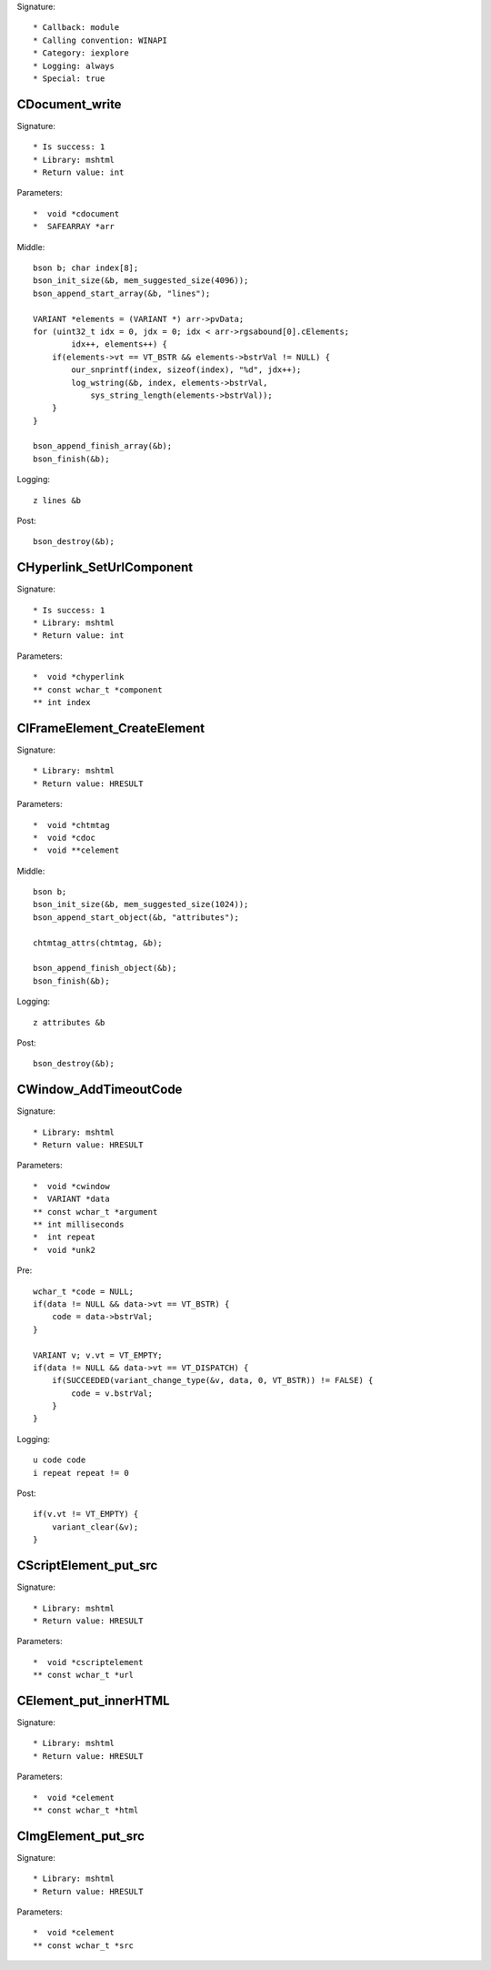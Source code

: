 Signature::

    * Callback: module
    * Calling convention: WINAPI
    * Category: iexplore
    * Logging: always
    * Special: true

CDocument_write
===============

Signature::

    * Is success: 1
    * Library: mshtml
    * Return value: int

Parameters::

    *  void *cdocument
    *  SAFEARRAY *arr

Middle::

    bson b; char index[8];
    bson_init_size(&b, mem_suggested_size(4096));
    bson_append_start_array(&b, "lines");

    VARIANT *elements = (VARIANT *) arr->pvData;
    for (uint32_t idx = 0, jdx = 0; idx < arr->rgsabound[0].cElements;
            idx++, elements++) {
        if(elements->vt == VT_BSTR && elements->bstrVal != NULL) {
            our_snprintf(index, sizeof(index), "%d", jdx++);
            log_wstring(&b, index, elements->bstrVal,
                sys_string_length(elements->bstrVal));
        }
    }

    bson_append_finish_array(&b);
    bson_finish(&b);

Logging::

    z lines &b

Post::

    bson_destroy(&b);


CHyperlink_SetUrlComponent
==========================

Signature::

    * Is success: 1
    * Library: mshtml
    * Return value: int

Parameters::

    *  void *chyperlink
    ** const wchar_t *component
    ** int index


CIFrameElement_CreateElement
============================

Signature::

    * Library: mshtml
    * Return value: HRESULT

Parameters::

    *  void *chtmtag
    *  void *cdoc
    *  void **celement

Middle::

    bson b;
    bson_init_size(&b, mem_suggested_size(1024));
    bson_append_start_object(&b, "attributes");

    chtmtag_attrs(chtmtag, &b);

    bson_append_finish_object(&b);
    bson_finish(&b);

Logging::

    z attributes &b

Post::

    bson_destroy(&b);


CWindow_AddTimeoutCode
======================

Signature::

    * Library: mshtml
    * Return value: HRESULT

Parameters::

    *  void *cwindow
    *  VARIANT *data
    ** const wchar_t *argument
    ** int milliseconds
    *  int repeat
    *  void *unk2

Pre::

    wchar_t *code = NULL;
    if(data != NULL && data->vt == VT_BSTR) {
        code = data->bstrVal;
    }

    VARIANT v; v.vt = VT_EMPTY;
    if(data != NULL && data->vt == VT_DISPATCH) {
        if(SUCCEEDED(variant_change_type(&v, data, 0, VT_BSTR)) != FALSE) {
            code = v.bstrVal;
        }
    }

Logging::

    u code code
    i repeat repeat != 0

Post::

    if(v.vt != VT_EMPTY) {
        variant_clear(&v);
    }


CScriptElement_put_src
======================

Signature::

    * Library: mshtml
    * Return value: HRESULT

Parameters::

    *  void *cscriptelement
    ** const wchar_t *url


CElement_put_innerHTML
======================

Signature::

    * Library: mshtml
    * Return value: HRESULT

Parameters::

    *  void *celement
    ** const wchar_t *html


CImgElement_put_src
===================

Signature::

    * Library: mshtml
    * Return value: HRESULT

Parameters::

    *  void *celement
    ** const wchar_t *src
